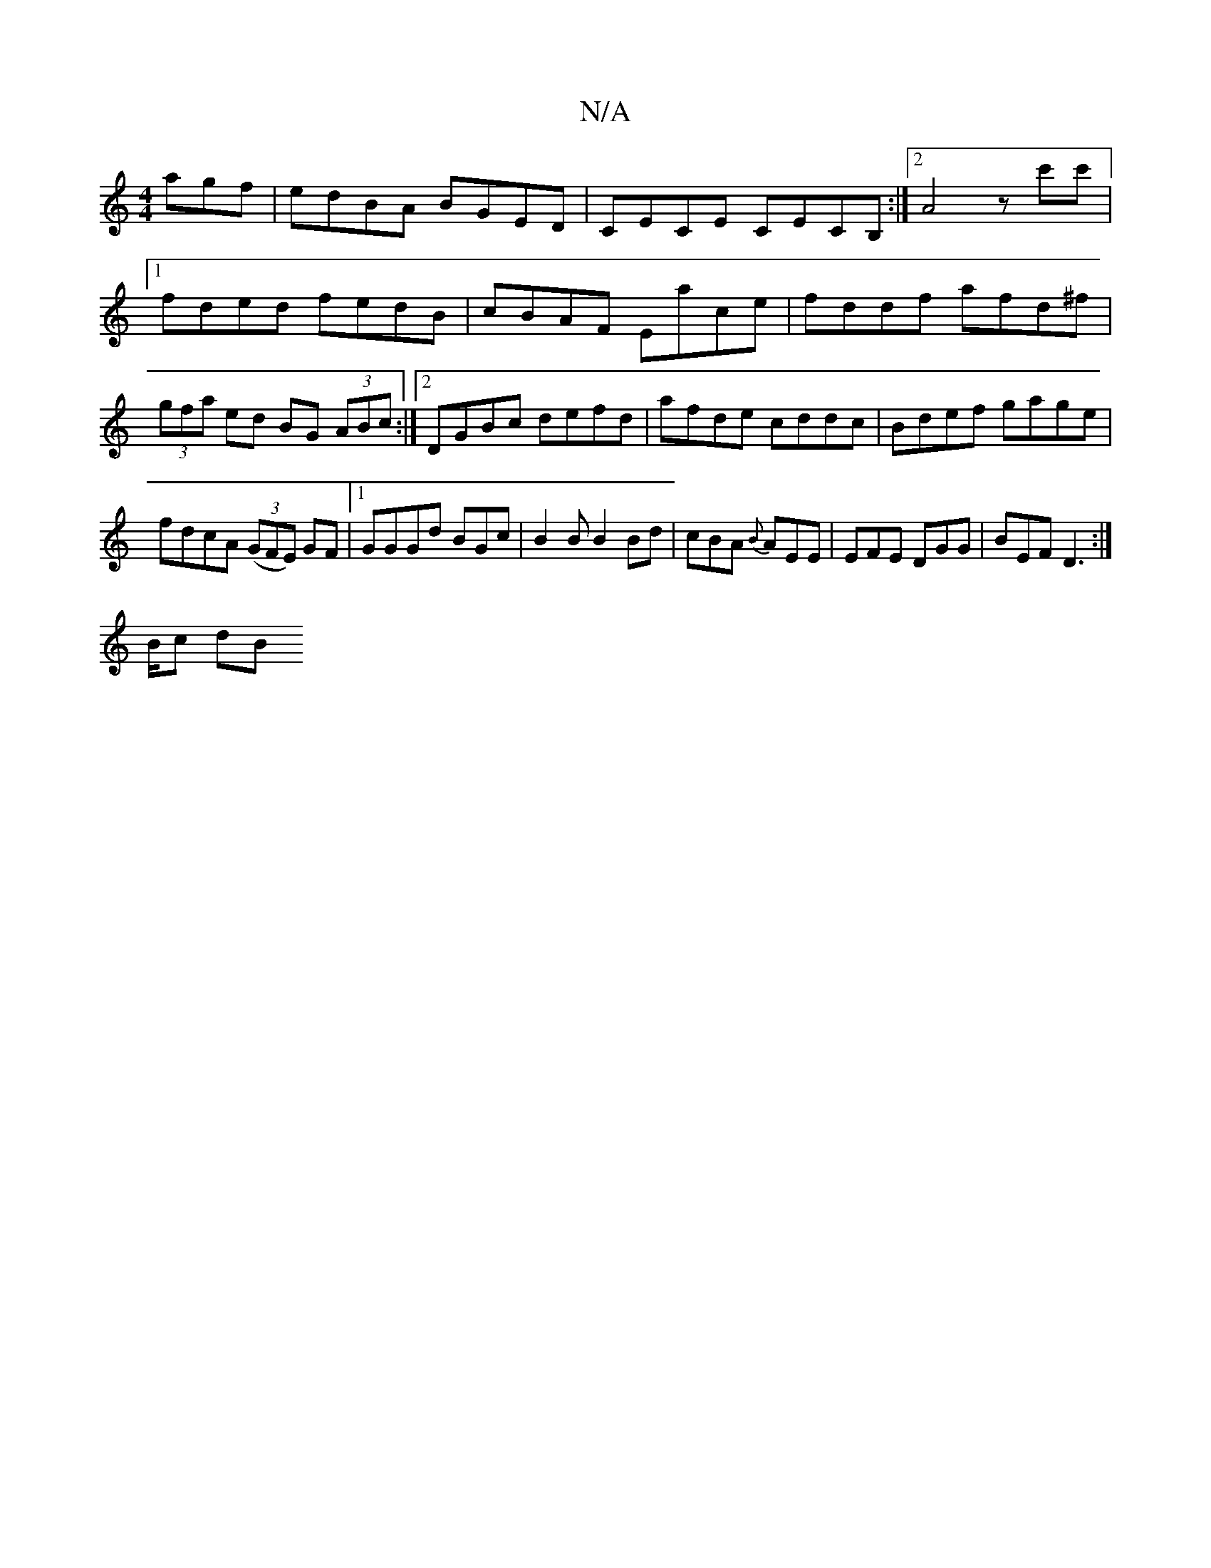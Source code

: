 X:1
T:N/A
M:4/4
R:N/A
K:Cmajor
agf | edBA BGED | CECE CECB, :|2 A4 z c'c' |[1 fded fedB|cBAF Eace|fddf afd^f|(3gfa ed BG (3ABc:|2 DGBc defd|afde cddc|Bdef gage|fdcA (3(GFE) GF|1 GGGd BGc|B2B B2Bd|cBA {2B}AEE|EFE DGG|BEF D3:|
B/c dB